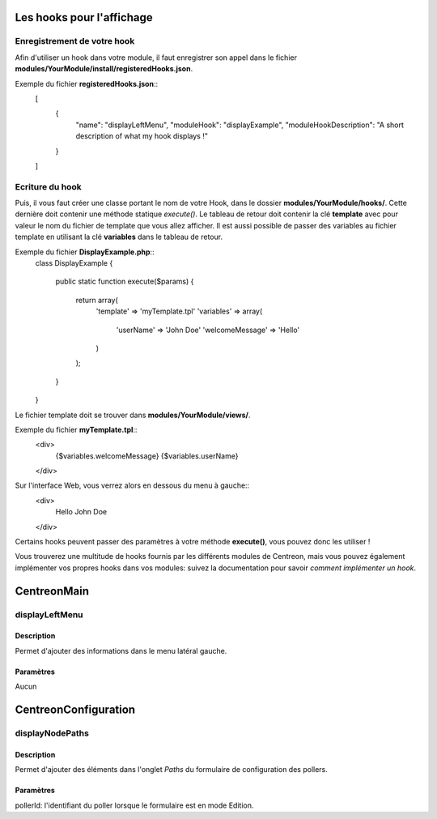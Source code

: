 Les hooks pour l'affichage
--------------------------

Enregistrement de votre hook
~~~~~~~~~~~~~~~~~~~~~~~~~~~~

Afin d'utiliser un hook dans votre module, il faut enregistrer son appel dans le fichier
**modules/YourModule/install/registeredHooks.json**. 

Exemple du fichier **registeredHooks.json**::
   [
      {
         "name": "displayLeftMenu",
         "moduleHook": "displayExample",
         "moduleHookDescription": "A short description of what my hook displays !"
      }
   ]


Ecriture du hook
~~~~~~~~~~~~~~~~

Puis, il vous faut créer une classe portant le nom de votre Hook, dans le dossier **modules/YourModule/hooks/**. Cette
dernière doit contenir une méthode statique *execute()*. Le tableau de retour doit contenir la clé **template**
avec pour valeur le nom du fichier de template que vous allez afficher. Il est aussi possible de passer des variables 
au fichier template en utilisant la clé **variables** dans le tableau de retour.

Exemple du fichier **DisplayExample.php**::
   class DisplayExample
   {
      public static function execute($params)
      {
         return array(
            'template' => 'myTemplate.tpl'
            'variables' => array(
               'userName' => 'John Doe'
               'welcomeMessage' => 'Hello'
            )
         );
      }
   }

Le fichier template doit se trouver dans **modules/YourModule/views/**.

Exemple du fichier **myTemplate.tpl**::
   <div>
      {$variables.welcomeMessage} {$variables.userName}
   </div>

Sur l'interface Web, vous verrez alors en dessous du menu à gauche::
   <div>
      Hello John Doe
   </div>

Certains hooks peuvent passer des paramètres à votre méthode **execute()**, vous pouvez donc les utiliser !

Vous trouverez une multitude de hooks fournis par les différents modules de Centreon, mais vous pouvez également
implémenter vos propres hooks dans vos modules: suivez la documentation pour savoir `comment implémenter 
un hook`.


CentreonMain
------------

displayLeftMenu
~~~~~~~~~~~~~~~

Description
###########

Permet d'ajouter des informations dans le menu latéral gauche.

Paramètres
##########

Aucun



CentreonConfiguration
---------------------

displayNodePaths
~~~~~~~~~~~~~~~~

Description
###########

Permet d'ajouter des éléments dans l'onglet *Paths* du formulaire de configuration des pollers.

Paramètres
##########

pollerId: l'identifiant du poller lorsque le formulaire est en mode Edition.
